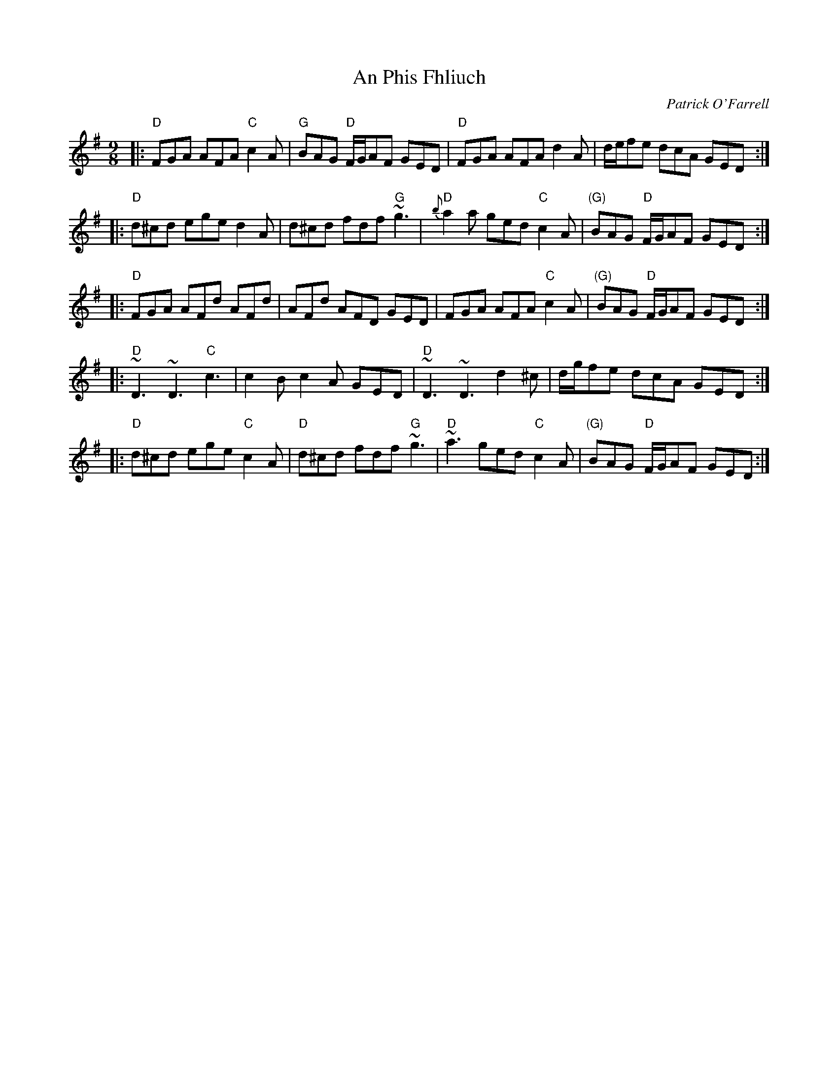 X: 0
T: An Phis Fhliuch
C: Patrick O'Farrell
R: slip jig
M: 9/8
L: 1/8
K: Gmaj
|:"D"FGA AFA "C"c2A|"G"BAG "D"F/G/AF GED|"D"FGA AFA d2A|d/e/fe dcA GED:|
|:"D"d^cd ege d2A|d^cd fdf "G"~g3|"D"{b}a2a ged "C"c2A|"(G)"BAG "D"F/G/AF GED:|
|:"D"FGA AFd AFd|AFd AFD GED|FGA AFA "C"c2A|"(G)"BAG "D"F/G/AF GED:|
|:"D"~D3 ~D3 "C"c3|c2B c2A GED|"D"~D3 ~D3 d2^c|d/g/fe dcA GED:|
|:"D"d^cd ege "C"c2A|"D"d^cd fdf "G"~g3|"D"~a3 ged "C"c2A|"(G)"BAG "D"F/G/AF GED:| 